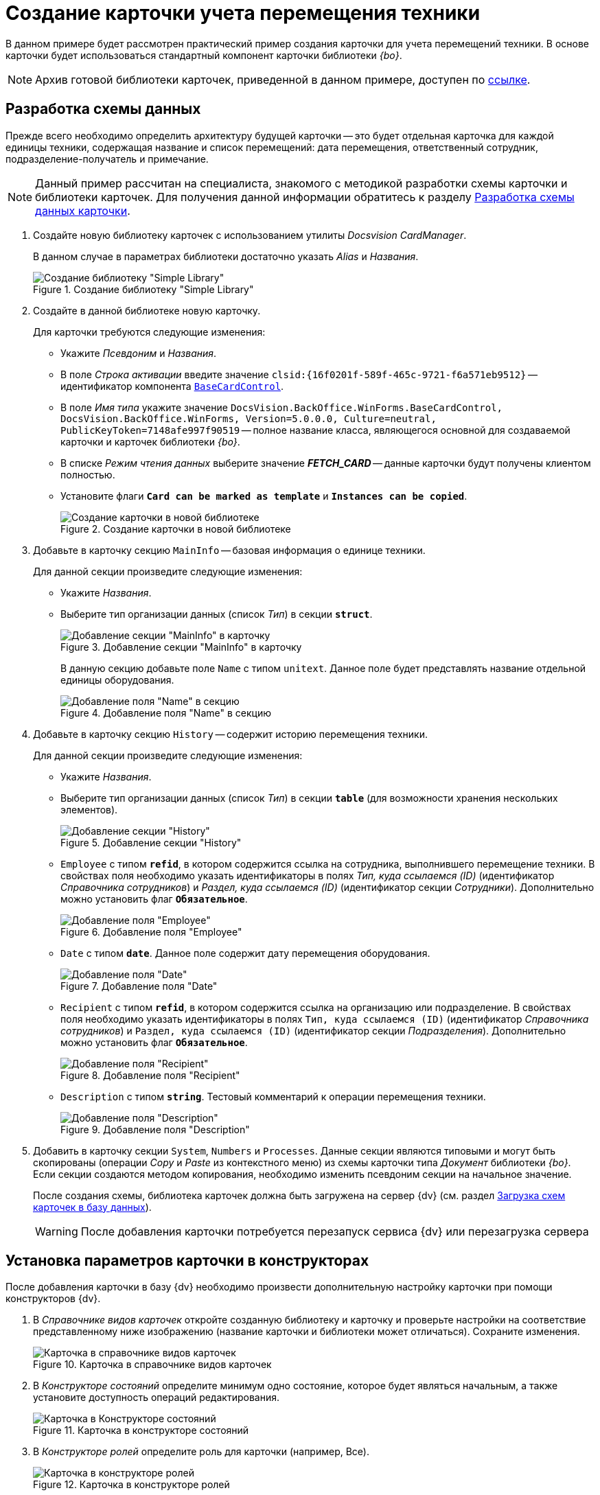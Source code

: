 = Создание карточки учета перемещения техники

В данном примере будет рассмотрен практический пример создания карточки для учета перемещений техники. В основе карточки будет использоваться стандартный компонент карточки библиотеки _{bo}_.

[NOTE]
====
Архив готовой библиотеки карточек, приведенной в данном примере, доступен по xref:ROOT:attachment$cardLibrary.zip[ссылке].
====

== Разработка схемы данных

Прежде всего необходимо определить архитектуру будущей карточки -- это будет отдельная карточка для каждой единицы техники, содержащая название и список перемещений: дата перемещения, ответственный сотрудник, подразделение-получатель и примечание.

[NOTE]
====
Данный пример рассчитан на специалиста, знакомого с методикой разработки схемы карточки и библиотеки карточек. Для получения данной информации обратитесь к разделу xref:solutions:cards/scheme/dev-data-scheme.adoc[Разработка схемы данных карточки].
====

. Создайте новую библиотеку карточек с использованием утилиты _Docsvision CardManager_.
+
В данном случае в параметрах библиотеки достаточно указать _Alias_ и _Названия_.
+
.Создание библиотеку "Simple Library"
image::ROOT:simple-library.png[Создание библиотеку "Simple Library"]
+
. Создайте в данной библиотеке новую карточку.
+
.Для карточки требуются следующие изменения:
* Укажите _Псевдоним_ и _Названия_.
* В поле _Строка активации_ введите значение `clsid:\{16f0201f-589f-465c-9721-f6a571eb9512}` -- идентификатор компонента `xref:BackOffice-WinForms:BaseCardControl_CL.adoc[BaseCardControl]`.
* В поле _Имя типа_ укажите значение `DocsVision.BackOffice.WinForms.BaseCardControl, DocsVision.BackOffice.WinForms, Version=5.0.0.0, Culture=neutral, PublicKeyToken=7148afe997f90519` -- полное название класса, являющегося основной для создаваемой карточки и карточек библиотеки _{bo}_.
* В списке _Режим чтения данных_ выберите значение *_FETCH_CARD_* -- данные карточки будут получены клиентом полностью.
* Установите флаги `*Card can be marked as template*` и `*Instances can be copied*`.
+
.Создание карточки в новой библиотеке
image::ROOT:create-card-in-lib.png[Создание карточки в новой библиотеке]
+
. Добавьте в карточку секцию `MainInfo` -- базовая информация о единице техники.
+
.Для данной секции произведите следующие изменения:
* Укажите _Названия_.
* Выберите тип организации данных (список _Тип_) в секции `*struct*`.
+
.Добавление секции "MainInfo" в карточку
image::ROOT:man-info-section.png[Добавление секции "MainInfo" в карточку]
+
В данную секцию добавьте поле `Name` с типом `unitext`. Данное поле будет представлять название отдельной единицы оборудования.
+
.Добавление поля "Name" в секцию
image::ROOT:name-field.png[Добавление поля "Name" в секцию]
+
. Добавьте в карточку секцию `History` -- содержит историю перемещения техники.
+
.Для данной секции произведите следующие изменения:
* Укажите _Названия_.
* Выберите тип организации данных (список _Тип_) в секции `*table*` (для возможности хранения нескольких элементов).
+
.Добавление секции "History"
image::ROOT:history-section.png[Добавление секции "History"]
+
.В данную секцию требуется добавить следующие поля:
* `Employee` с типом `*refid*`, в котором содержится ссылка на сотрудника, выполнившего перемещение техники. В свойствах поля необходимо указать идентификаторы в полях _Тип, куда ссылаемся (ID)_ (идентификатор _Справочника сотрудников_) и _Раздел, куда ссылаемся (ID)_ (идентификатор секции _Сотрудники_). Дополнительно можно установить флаг `*Обязательное*`.
+
.Добавление поля "Employee"
image::ROOT:employee-field.png[Добавление поля "Employee"]
+
* `Date` с типом `*date*`. Данное поле содержит дату перемещения оборудования.
+
.Добавление поля "Date"
image::ROOT:date-field.png[Добавление поля "Date"]
+
* `Recipient` с типом `*refid*`, в котором содержится ссылка на организацию или подразделение. В свойствах поля необходимо указать идентификаторы в полях `Тип, куда ссылаемся (ID)` (идентификатор _Справочника сотрудников_) и `Раздел, куда ссылаемся (ID)` (идентификатор секции _Подразделения_). Дополнительно можно установить флаг `*Обязательное*`.
+
.Добавление поля "Recipient"
image::ROOT:recipient-field.png[Добавление поля "Recipient"]
+
* `Description` с типом `*string*`. Тестовый комментарий к операции перемещения техники.
+
.Добавление поля "Description"
image::ROOT:description-field.png[Добавление поля "Description"]
+
. Добавить в карточку секции `System`, `Numbers` и `Processes`. Данные секции являются типовыми и могут быть скопированы (операции _Copy_ и _Paste_ из контекстного меню) из схемы карточки типа _Документ_ библиотеки _{bo}_. Если секции создаются методом копирования, необходимо изменить псевдоним секции на начальное значение.
+
После создания схемы, библиотека карточек должна быть загружена на сервер {dv} (см. раздел xref:solutions:cards/scheme/load-scheme.adoc[Загрузка схем карточек в базу данных]).
+
[WARNING]
====
После добавления карточки потребуется перезапуск сервиса {dv} или перезагрузка сервера
====

== Установка параметров карточки в конструкторах

После добавления карточки в базу {dv} необходимо произвести дополнительную настройку карточки при помощи конструкторов {dv}.

. В _Справочнике видов карточек_ откройте созданную библиотеку и карточку и проверьте настройки на соответствие представленному ниже изображению (название карточки и библиотеки может отличаться). Сохраните изменения.
+
.Карточка в справочнике видов карточек
image::ROOT:card-in-kinds-dir.png[Карточка в справочнике видов карточек]
+
. В _Конструкторе состояний_ определите минимум одно состояние, которое будет являться начальным, а также установите доступность операций редактирования.
+
.Карточка в конструкторе состояний
image::ROOT:card-in-layouts-des.png[Карточка в Конструкторе состояний]
+
. В _Конструкторе ролей_ определите роль для карточки (например, Все).
+
.Карточка в конструкторе ролей
image::ROOT:card-in-roles-des.png[Карточка в конструкторе ролей]
+
Установите необходимый уровень доступа для роли к операциям с карточкой в _Матрице доступа_.
+
.Настройки в Матрице доступа
image::ROOT:access-matrix-settings.png[Настройки в Матрице доступа]
+
. В _Конструкторе разметок_ требуется создать разметку, соответствующую содержимому карточки.
+
.Создание разметки для карточки
image::ROOT:create-layout.png[Создание разметки для карточки]
+
`_Название_` -- элемент управления типа _Строка_, _Источником данных_ для которого установлена секция _Основная информация_, а _Поле данных_ -- _Название_.
+
.Свойства элемента управления "Название"
image::ROOT:name-control-properties.png[Свойства элемента управления "Название"]
+
В качестве элемента управления `_Перемещение_` используется _Таблица_, у которой _Источником данных_ установлена секция _История перемещения_.

.Свойства элемента управления "Перемещение"
image::ROOT:movement-control-properties.png[Свойства элемента управления "Перемещение"]

Для данного элемента управления необходимо добавить столбцы: _Дата_, _Сотрудник_, _Получатель_ и _Примечание_. В каждом столбце выбирается соответствующий элемент данных.

.Создание столбцов для элемента управления "Перемещение"
image::ROOT:columns-settings.png[Создание столбцов для элемента управления "Перемещение"]

После сохранения всех настроек появится возможность создать экземпляр новой карточки и заполнить её данными.

.Создание карточки из {wincl}а
image::ROOT:create-valid-card.png[Создание карточки из {wincl}а]
